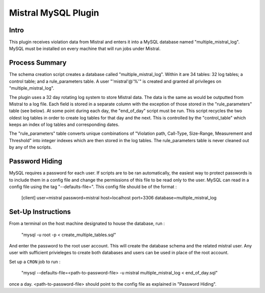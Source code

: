 Mistral MySQL Plugin
====================

Intro
-----
This plugin receives violation data from Mistral and enters it into a MySQL database named
"multiple_mistral_log". MySQL must be installed on every machine that will run jobs under Mistral.

Process Summary
---------------
The schema creation script creates a database called "multiple_mistral_log". Within it are 34
tables: 32 log tables; a control table; and a rule_parameters table. A user "'mistral'@'%'" is
created and granted all privileges on "multiple_mistral_log".

The plugin uses a 32 day rotating log system to store Mistral data. The data is the same as would
be outputted from Mistral to a log file. Each field is stored in a separate column with the
exception of those stored in the "rule_parameters" table (see below). At some point during each day,
the "end_of_day" script must be run. This script recycles the two oldest log tables in order to
create log tables for that day and the next. This is controlled by the "control_table" which keeps
an index of log tables and corresponding dates.

The "rule_parameters" table converts unique combinations of "Violation path, Call-Type, Size-Range, 
Measurement and Threshold" into integer indexes which are then stored in the log tables. The
rule_parameters table is never cleaned out by any of the scripts.

Password Hiding
---------------
MySQL requires a password for each user. If scripts are to be ran automatically, the easiest way
to protect passwords is to include them in a config file and change the permissions of this file
to be read only to the user. MySQL can read in a config file using the tag "--defaults-file=".
This config file should be of the format :

    [client]
    user=mistral
    password=mistral
    host=localhost
    port=3306
    database=multiple_mistral_log


Set-Up Instructions
-------------------
From a terminal on the host machine designated to house the database, run :

    "mysql -u root -p < create_multiple_tables.sql"

And enter the password to the root user account. This will create the database schema and the
related mistral user. Any user with sufficient privieleges to create both databases and users can be
used in place of the root account.

Set up a ``CRON`` job to run :

    "mysql --defaults-file=<path-to-password-file> -u mistral multiple_mistral_log < end_of_day.sql"

once a day. <path-to-password-file> should point to the config file as explained in "Password
Hiding".


